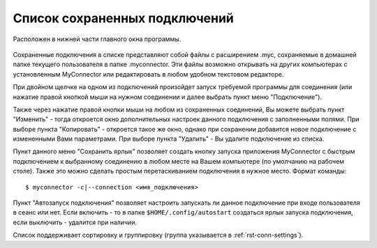.. MyConnector
.. Copyright (C) 2014-2022 Evgeniy Korneechev <ek@myconnector.ru>

.. This program is free software; you can redistribute it and/or
.. modify it under the terms of the version 2 of the GNU General
.. Public License as published by the Free Software Foundation.

.. This program is distributed in the hope that it will be useful,
.. but WITHOUT ANY WARRANTY; without even the implied warranty of
.. MERCHANTABILITY or FITNESS FOR A PARTICULAR PURPOSE.  See the
.. GNU General Public License for more details.

.. You should have received a copy of the GNU General Public License
.. along with this program. If not, see http://www.gnu.org/licenses/.

.. _rst-list:

Список сохраненных подключений
==============================

Расположен в нижней части главного окна программы.

.. figure:: _img/main.png

Сохраненные подключения в списке представляют собой файлы с расширением .myc, сохраняемые в домашней папке текущего пользователя в папке .myconnector. Эти файлы возможно открывать на других компьютерах с установленным MyConnector или редактировать в любом удобном текстовом редакторе.

При двойном щелчке на одном из подключений произойдет запуск требуемой программы для соединения (или нажатие правой кнопкой мыши на нужном соединении и далее выбрать пункт меню "Подключение").

Также через нажатие правой кнопки мыши на любом из сохраненных соединений, Вы можете выбрать пункт "Изменить" - тогда откроется окно дополнительных настроек данного подключения с заполненными полями. При выборе пункта "Копировать" - откроется такое же окно, однако при сохранении добавится новое подключение с измененными Вами параметрами. При выборе пункта "Удалить" - Вы удалите подключение из списка.

Пункт данного меню "Сохранить ярлык" позволяет создать кнопку запуска приложения MyConnector с быстрым подключением к выбранному соединению в любом месте на Вашем компьютере (по умолчанию на рабочем столе). Также это можно сделать простым перетаскиванием подключения в нужное место. Формат команды::

    $ myconnector -c|--connection <имя_подключения>

Пункт "Автозапуск подключения" позволяет настроить запускать ли данное подключение при входе пользователя в сеанс или нет. Если включить - то в папке ``$HOME/.config/autostart`` создаться ярлык запуска подключения, если выключить - удалится при наличии.

Список поддерживает сортировку и группировку (группа указывается в :ref:`rst-conn-settings`).
